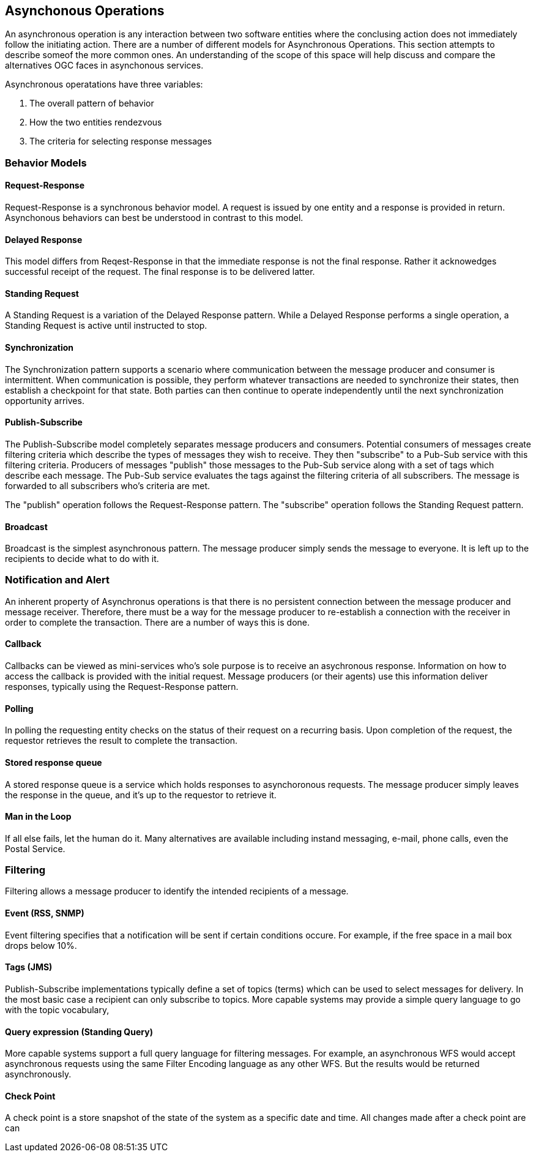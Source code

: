== Asynchonous Operations

An asynchronous operation is any interaction between two software entities where the conclusing action does not immediately follow the initiating action. There are a number of different models for Asynchronous Operations. This section attempts to describe someof the more common ones. An understanding of the scope of this space will help discuss and compare the alternatives OGC faces in asynchonous services.

Asynchronous operatations have three variables:

. The overall pattern of behavior
. How the two entities rendezvous 
. The criteria for selecting response messages

=== Behavior Models

==== Request-Response

Request-Response is a synchronous behavior model. A request is issued by one entity and a response is provided in return. Asynchonous behaviors can best be understood in contrast to this model.

==== Delayed Response

This model differs from Reqest-Response in that the immediate response is not the final response. Rather it acknowedges successful receipt of the request. The final response is to be delivered latter.

==== Standing Request

A Standing Request is a variation of the Delayed Response pattern. While a Delayed Response performs a single operation, a Standing Request is active until instructed to stop.  

==== Synchronization

The Synchronization pattern supports a scenario where communication between the message producer and consumer is intermittent. When communication is possible, they perform whatever transactions are needed to synchronize their states, then establish a checkpoint for that state. Both parties can then continue to operate independently until the next synchronization opportunity arrives.

==== Publish-Subscribe

The Publish-Subscribe model completely separates message producers and consumers. Potential consumers of messages create filtering criteria which describe the types of messages they wish to receive. They then "subscribe" to a Pub-Sub service with this filtering criteria. Producers of messages "publish" those messages to the Pub-Sub service along with a set of tags which describe each message. The Pub-Sub service evaluates the tags against the filtering criteria of all subscribers. The message is forwarded to all subscribers who's criteria are met.

The "publish" operation follows the Request-Response pattern. The "subscribe" operation follows the Standing Request pattern.

==== Broadcast

Broadcast is the simplest asynchronous pattern. The message producer simply sends the message to everyone. It is left up to the recipients to decide what to do with it. 

=== Notification and Alert

An inherent property of Asynchronus operations is that there is no persistent connection between the message producer and message receiver. Therefore, there must be a way for the message producer to re-establish a connection with the receiver in order to complete the transaction. There are a number of ways this is done.

==== Callback

Callbacks can be viewed as mini-services who's sole purpose is to receive an asychronous response. Information on how to access the callback is provided with the initial request. Message producers (or their agents) use this information deliver responses, typically using the Request-Response pattern.

==== Polling

In polling the requesting entity checks on the status of their request on a recurring basis. Upon completion of the request, the requestor retrieves the result to complete the transaction.

==== Stored response queue

A stored response queue is a service which holds responses to asynchoronous requests. The message producer simply leaves the response in the queue, and it's up to the requestor to retrieve it.

==== Man in the Loop

If all else fails, let the human do it. Many alternatives are available including instand messaging, e-mail, phone calls, even the Postal Service. 

=== Filtering

Filtering allows a message producer to identify the intended recipients of a message.

==== Event (RSS, SNMP)

Event filtering specifies that a notification will be sent if certain conditions occure. For example, if the free space in a mail box drops below 10%.  

==== Tags (JMS)

Publish-Subscribe implementations typically define a set of topics (terms) which can be used to select messages for delivery. In the most basic case a recipient can only subscribe to topics. More capable systems may provide a simple query language to go with the topic vocabulary,  

==== Query expression (Standing Query)

More capable systems support a full query language for filtering messages. For example, an asynchronous WFS would accept asynchronous requests using the same Filter Encoding language as any other WFS. But the results would be returned asynchronously.

==== Check Point

A check point is a store snapshot of the state of the system as a specific date and time. All changes made after a check point are can
